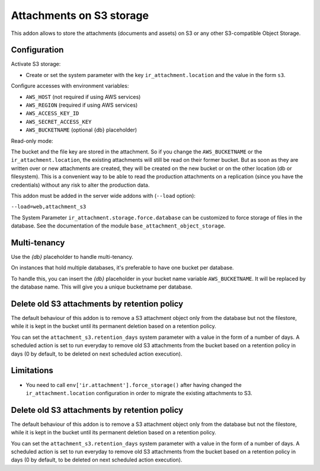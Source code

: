 Attachments on S3 storage
=========================

This addon allows to store the attachments (documents and assets) on S3 or any
other S3-compatible Object Storage.

Configuration
-------------

Activate S3 storage:

* Create or set the system parameter with the key ``ir_attachment.location``
  and the value in the form ``s3``.

Configure accesses with environment variables:

* ``AWS_HOST`` (not required if using AWS services)
* ``AWS_REGION`` (required if using AWS services)
* ``AWS_ACCESS_KEY_ID``
* ``AWS_SECRET_ACCESS_KEY``
* ``AWS_BUCKETNAME`` (optional {db} placeholder)

Read-only mode:

The bucket and the file key are stored in the attachment. So if you change the
``AWS_BUCKETNAME`` or the ``ir_attachment.location``, the existing attachments
will still be read on their former bucket. But as soon as they are written over
or new attachments are created, they will be created on the new bucket or on
the other location (db or filesystem). This is a convenient way to be able to
read the production attachments on a replication (since you have the
credentials) without any risk to alter the production data.

This addon must be added in the server wide addons with (``--load`` option):

``--load=web,attachment_s3``

The System Parameter ``ir_attachment.storage.force.database`` can be customized to
force storage of files in the database. See the documentation of the module
``base_attachment_object_storage``.

Multi-tenancy
-------------

Use the `{db}` placeholder to handle multi-tenancy.

On instances that hold multiple databases, it's preferable to have one bucket per database.

To handle this, you can insert the `{db}` placeholder in your bucket name variable ``AWS_BUCKETNAME``.
It will be replaced by the database name.
This will give you a unique bucketname per database.


Delete old S3 attachments by retention policy
---------------------------------------------

The default behaviour of this addon is to remove a S3 attachment object only from the database but not the filestore, while it is kept in the bucket until its permanent deletion based on a retention policy.

You can set the ``attachment_s3.retention_days`` system parameter with a value in the form of a number of days. A scheduled action is set to run everyday to remove old S3 attachments from the bucket based on a retention policy in days (0 by default, to be deleted on next scheduled action execution).


Limitations
-----------

* You need to call ``env['ir.attachment'].force_storage()`` after
  having changed the ``ir_attachment.location`` configuration in order to
  migrate the existing attachments to S3.


Delete old S3 attachments by retention policy
---------------------------------------------

The default behaviour of this addon is to remove a S3 attachment object only from the database but not the filestore, while it is kept in the bucket until its permanent deletion based on a retention policy.

You can set the ``attachment_s3.retention_days`` system parameter with a value in the form of a number of days. A scheduled action is set to run everyday to remove old S3 attachments from the bucket based on a retention policy in days (0 by default, to be deleted on next scheduled action execution).